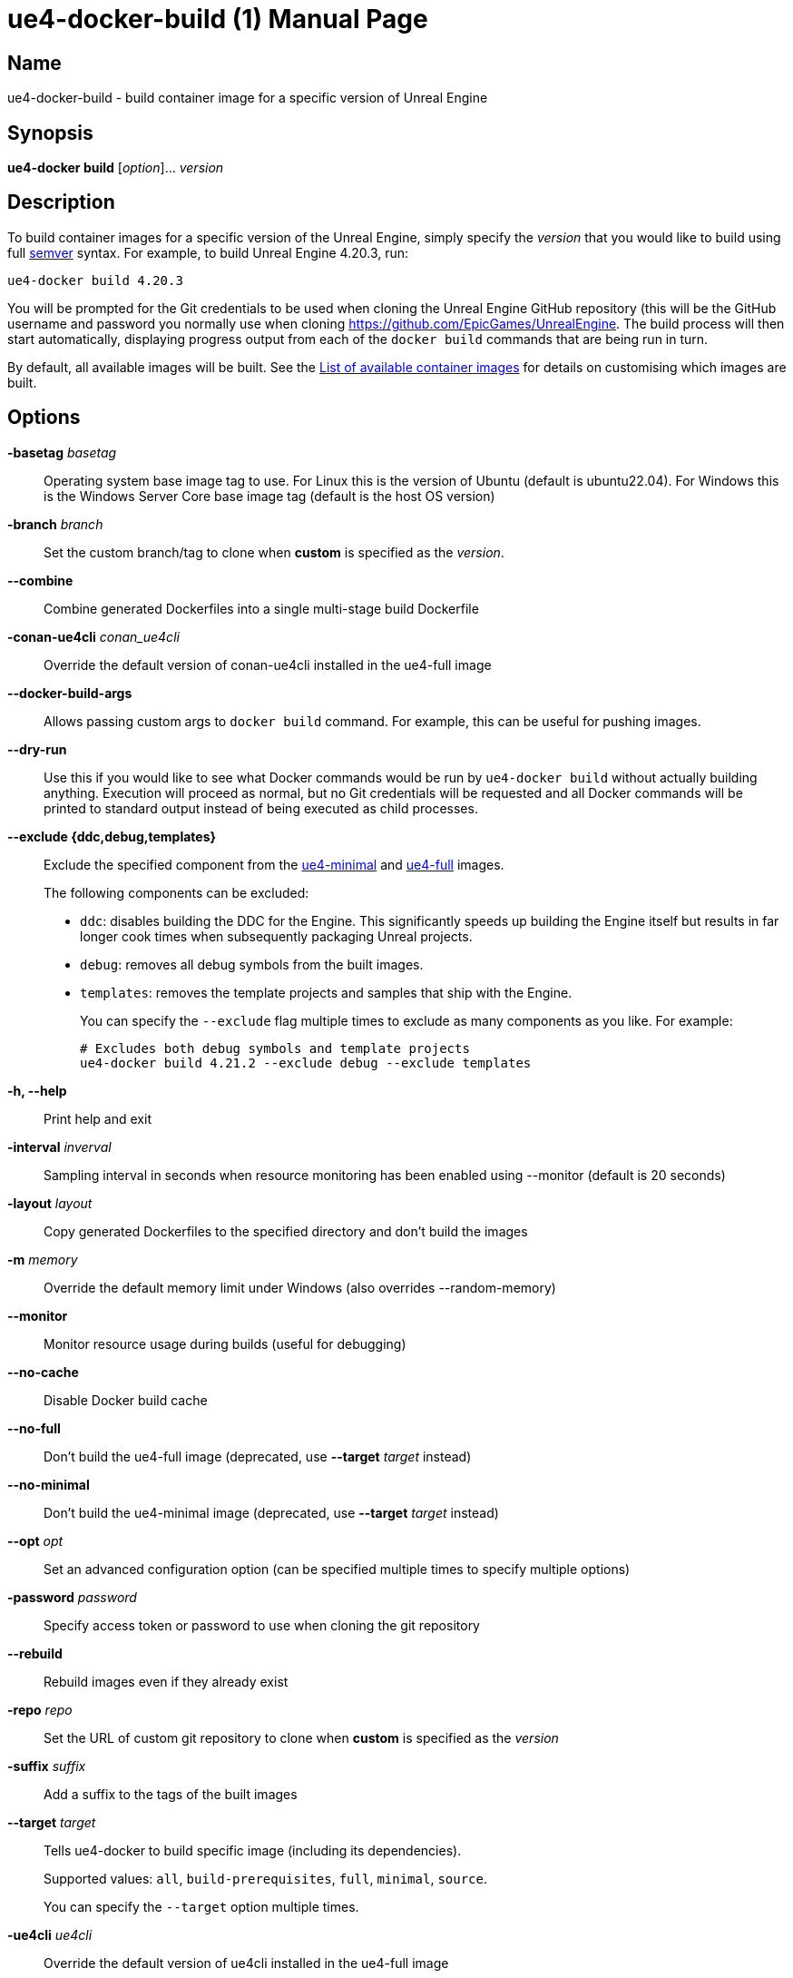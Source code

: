[[ue4-docker-build]]
= ue4-docker-build (1)
:doctype: manpage
:icons: font
:idprefix:
:idseparator: -
:source-highlighter: rouge

== Name

ue4-docker-build - build container image for a specific version of Unreal Engine

== Synopsis

*ue4-docker build* [_option_]... _version_

== Description

To build container images for a specific version of the Unreal Engine, simply specify the _version_ that you would like to build using full https://semver.org/[semver] syntax.
For example, to build Unreal Engine 4.20.3, run:

[source,shell]
----
ue4-docker build 4.20.3
----

You will be prompted for the Git credentials to be used when cloning the Unreal Engine GitHub repository (this will be the GitHub username and password you normally use when cloning <https://github.com/EpicGames/UnrealEngine>.
The build process will then start automatically, displaying progress output from each of the `docker build` commands that are being run in turn.

By default, all available images will be built.
See the xref:available-container-images.adoc[List of available container images] for details on customising which images are built.

== Options

*-basetag* _basetag_::
Operating system base image tag to use.
For Linux this is the version of Ubuntu (default is ubuntu22.04).
For Windows this is the Windows Server Core base image tag (default is the host OS version)

*-branch* _branch_::
Set the custom branch/tag to clone when *custom* is specified as the _version_.

*--combine*::
Combine generated Dockerfiles into a single multi-stage build Dockerfile

*-conan-ue4cli* _conan_ue4cli_::
Override the default version of conan-ue4cli installed in the ue4-full image

*--docker-build-args*::
Allows passing custom args to `docker build` command.
For example, this can be useful for pushing images.

*--dry-run*::
Use this if you would like to see what Docker commands would be run by `ue4-docker build` without actually building anything.
Execution will proceed as normal, but no Git credentials will be requested and all Docker commands will be printed to standard output instead of being executed as child processes.

*--exclude {ddc,debug,templates}*::
Exclude the specified component from the xref:available-container-images.adoc#ue4-minimal[ue4-minimal] and xref:available-container-images.adoc#ue4-full[ue4-full] images.
+
The following components can be excluded:
+
- `ddc`: disables building the DDC for the Engine.
This significantly speeds up building the Engine itself but results in far longer cook times when subsequently packaging Unreal projects.
- `debug`: removes all debug symbols from the built images.
- `templates`: removes the template projects and samples that ship with the Engine.
+
You can specify the `--exclude` flag multiple times to exclude as many components as you like.
For example:
+
[source,shell]
----
# Excludes both debug symbols and template projects
ue4-docker build 4.21.2 --exclude debug --exclude templates
----

*-h, --help*::
Print help and exit

*-interval* _inverval_::
Sampling interval in seconds when resource monitoring has been enabled using --monitor (default is 20 seconds)

*-layout* _layout_::
Copy generated Dockerfiles to the specified directory and don't build the images

*-m* _memory_::
Override the default memory limit under Windows (also overrides --random-memory)

*--monitor*::
Monitor resource usage during builds (useful for debugging)

*--no-cache*::
Disable Docker build cache

*--no-full*::
Don't build the ue4-full image (deprecated, use *--target* _target_ instead)

*--no-minimal*::
Don't build the ue4-minimal image (deprecated, use *--target* _target_ instead)

*--opt* _opt_::
Set an advanced configuration option (can be specified multiple times to specify multiple options)

*-password* _password_::
Specify access token or password to use when cloning the git repository

*--rebuild*::
Rebuild images even if they already exist

*-repo* _repo_::
Set the URL of custom git repository to clone when *custom* is specified as the _version_

*-suffix* _suffix_::
Add a suffix to the tags of the built images

*--target* _target_::
Tells ue4-docker to build specific image (including its dependencies).
+
Supported values: `all`, `build-prerequisites`, `full`, `minimal`, `source`.
+
You can specify the `--target` option multiple times.

*-ue4cli* _ue4cli_::
Override the default version of ue4cli installed in the ue4-full image

*-username* _username_::
Specify the username to use when cloning the git repository

*-v*, *--verbose*::
Enable verbose output during builds (useful for debugging)

== Linux-specific options

*--cuda* _version_::
Add CUDA support as well as OpenGL support

== Windows-specific options

*--ignore-blacklist*::
Run builds even on blacklisted versions of Windows (advanced use only)

*-isolation {process,hyperv}*::
Set the isolation mode to use

*--linux*::
Use Linux containers under Windows hosts (useful when testing Docker Desktop or LCOW support)

*--random-memory*::
Use a random memory limit for Windows containers

*--visual-studio {2017,2019,2022}*::
Specify Visual Studio Build Tools version.
+
By default, ue4-docker uses Visual Studio Build Tools 2017 to build Unreal Engine.
Starting with Unreal Engine 4.25, you may choose to use Visual Studio Build Tools 2019 instead.
+
Unreal Engine 5.0 adds support for VS2022 but removes support for VS2017.

== Environment

This section describes several environment variables that affect how `ue4-docker build` operates.

*UE4DOCKER_TAG_NAMESPACE*::
If you would like to override the default `adamrehn/` prefix that is used when generating the tags for all built images, you can do so by specifying a custom value using the `UE4DOCKER_TAG_NAMESPACE` environment variable.

== See also

xref:ue4-docker-clean.adoc#ue4-docker-clean[*ue4-docker-clean*(1)]
